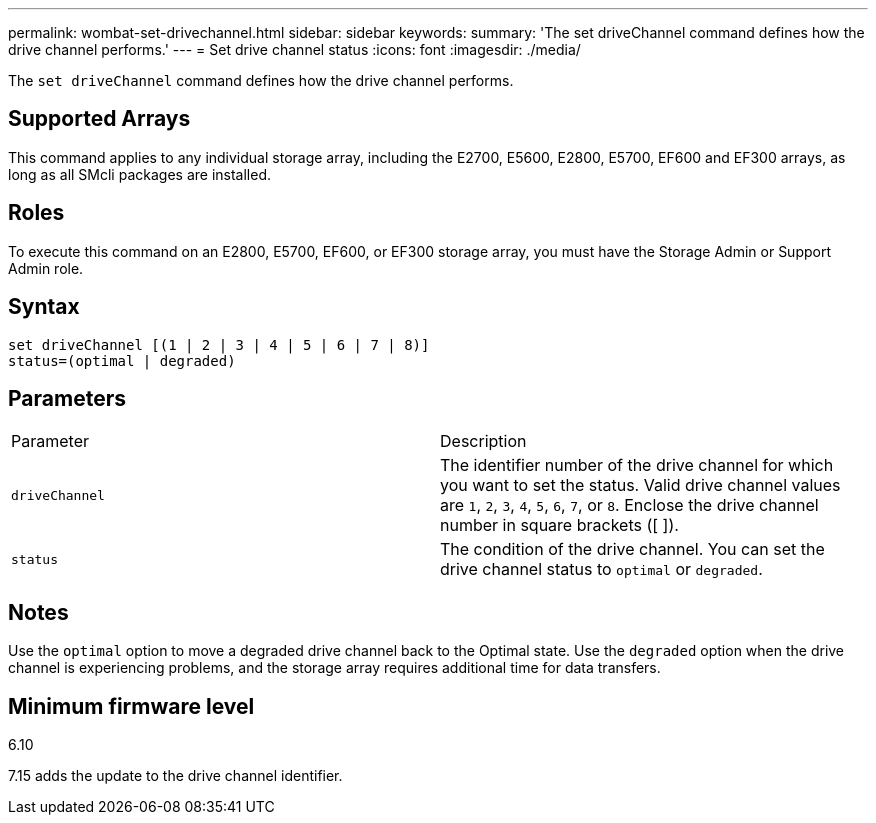 ---
permalink: wombat-set-drivechannel.html
sidebar: sidebar
keywords: 
summary: 'The set driveChannel command defines how the drive channel performs.'
---
= Set drive channel status
:icons: font
:imagesdir: ./media/

[.lead]
The `set driveChannel` command defines how the drive channel performs.

== Supported Arrays

This command applies to any individual storage array, including the E2700, E5600, E2800, E5700, EF600 and EF300 arrays, as long as all SMcli packages are installed.

== Roles

To execute this command on an E2800, E5700, EF600, or EF300 storage array, you must have the Storage Admin or Support Admin role.

== Syntax

----
set driveChannel [(1 | 2 | 3 | 4 | 5 | 6 | 7 | 8)]
status=(optimal | degraded)
----

== Parameters

|===
| Parameter| Description
a|
`driveChannel`
a|
The identifier number of the drive channel for which you want to set the status. Valid drive channel values are `1`, `2`, `3`, `4`, `5`, `6`, `7`, or `8`. Enclose the drive channel number in square brackets ([ ]).
a|
`status`
a|
The condition of the drive channel. You can set the drive channel status to `optimal` or `degraded`.
|===

== Notes

Use the `optimal` option to move a degraded drive channel back to the Optimal state. Use the `degraded` option when the drive channel is experiencing problems, and the storage array requires additional time for data transfers.

== Minimum firmware level

6.10

7.15 adds the update to the drive channel identifier.
